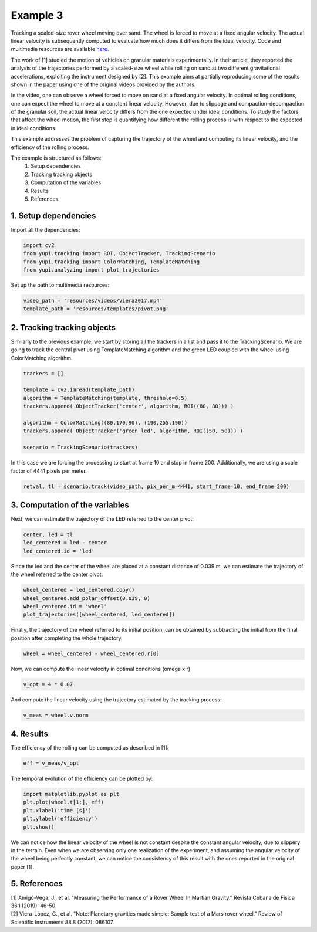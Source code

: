 Example 3
=========

Tracking a scaled-size rover wheel moving over sand. 
The wheel is forced to move at a fixed angular velocity.
The actual linear velocity is subsequently computed
to evaluate how much does it differs from the ideal 
velocity. Code and multimedia resources are available 
`here <https://github.com/yupidevs/yupi_examples/>`_.

The work of [1] studied the motion 
of vehicles on granular materials experimentally. In their 
article, they reported the analysis of the trajectories 
performed by a scaled-size wheel while rolling on sand at 
two different gravitational accelerations, exploiting the 
instrument designed by [2]. This example aims at partially 
reproducing some of the results shown in the paper using one 
of the original videos provided by the authors.

In the video, one can observe a wheel forced to move on sand 
at a fixed angular velocity. In optimal rolling conditions, 
one can expect the wheel to move at a constant linear velocity. 
However, due to slippage and compaction-decompaction of the 
granular soil, the actual linear velocity differs from the one 
expected under ideal conditions. To study the factors that affect 
the wheel motion, the first step is quantifying how different 
the rolling process is with respect to the expected in ideal 
conditions.

This example addresses the problem of capturing the trajectory 
of the wheel and computing its linear velocity, and the 
efficiency of the rolling process.


The example is structured as follows:
 #. Setup dependencies
 #. Tracking tracking objects
 #. Computation of the variables
 #. Results
 #. References


1. Setup dependencies
---------------------

Import all the dependencies:

.. code-block:: python

   import cv2
   from yupi.tracking import ROI, ObjectTracker, TrackingScenario
   from yupi.tracking import ColorMatching, TemplateMatching
   from yupi.analyzing import plot_trajectories

Set up the path to multimedia resources:

.. code-block:: python

   video_path = 'resources/videos/Viera2017.mp4'
   template_path = 'resources/templates/pivot.png'


2. Tracking tracking objects
----------------------------

Similarly to the previous example, we start by storing all the 
trackers in a list and pass it to the TrackingScenario. We are going 
to track the central pivot using TemplateMatching algorithm and the 
green LED coupled with the wheel using ColorMatching algorithm. 

.. code-block:: python

   trackers = []

   template = cv2.imread(template_path)
   algorithm = TemplateMatching(template, threshold=0.5)
   trackers.append( ObjectTracker('center', algorithm, ROI((80, 80))) )

   algorithm = ColorMatching((80,170,90), (190,255,190))
   trackers.append( ObjectTracker('green led', algorithm, ROI((50, 50))) )

   scenario = TrackingScenario(trackers)

In this case we are forcing the processing to start at frame 10 and stop 
in frame 200. Additionally, we are using  a scale factor of 4441 
pixels per meter. 

.. code-block:: python

   retval, tl = scenario.track(video_path, pix_per_m=4441, start_frame=10, end_frame=200)


3. Computation of the variables
-------------------------------

Next, we can estimate the trajectory of the LED referred to the center pivot:

.. code-block:: python

   center, led = tl
   led_centered = led - center
   led_centered.id = 'led'

Since the led and the center of the wheel are placed at a constant distance of
0.039 m, we can estimate the trajectory of the wheel referred to the center 
pivot:

.. code-block:: python

   wheel_centered = led_centered.copy()
   wheel_centered.add_polar_offset(0.039, 0)
   wheel_centered.id = 'wheel'
   plot_trajectories([wheel_centered, led_centered])


.. figure:: /images/polar_offset.png
   :alt: Output of polar offset
   :align: center

Finally, the trajectory of the wheel referred to its initial position, can be
obtained by subtracting the initial from the final position after completing 
the whole trajectory.


.. code-block:: python

   wheel = wheel_centered - wheel_centered.r[0]


Now, we can compute the linear velocity in optimal conditions (omega x r)

.. code-block:: python

   v_opt = 4 * 0.07

And compute the linear velocity using the trajectory estimated by the 
tracking process:

.. code-block:: python

   v_meas = wheel.v.norm


4. Results
----------

The efficiency of the rolling can be computed as described in [1]:

.. code-block:: python

   eff = v_meas/v_opt

The temporal evolution of the efficiency can be plotted by:

.. code-block:: python

   import matplotlib.pyplot as plt
   plt.plot(wheel.t[1:], eff)
   plt.xlabel('time [s]')
   plt.ylabel('efficiency')
   plt.show()

.. figure:: /images/example3.png
   :alt: Output of example 3
   :align: center

We can notice how the linear velocity of the wheel is not constant
despite the constant angular velocity, due to slippery in the terrain. 
Even when we are observing only one realization of the experiment, 
and assuming the angular velocity of the wheel being perfectly constant, 
we can notice the consistency of this result with the ones reported in 
the original paper [1].

5. References
--------------------------

| [1] Amigó-Vega, J., et al. "Measuring the Performance of a Rover Wheel In Martian Gravity." Revista Cubana de Física 36.1 (2019): 46-50.
| [2] Viera-López, G., et al. "Note: Planetary gravities made simple: Sample test of a Mars rover wheel." Review of Scientific Instruments 88.8 (2017): 086107.
